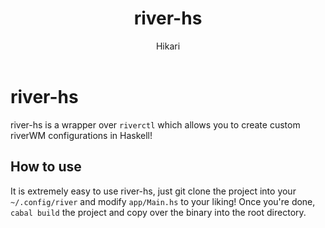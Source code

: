 #+title: river-hs
#+author: Hikari


* river-hs
river-hs is a wrapper over ~riverctl~ which allows you to create custom riverWM configurations in Haskell!

** How to use
 It is extremely easy to use river-hs, just git clone the project into your ~~/.config/river~ and modify ~app/Main.hs~
 to your liking! Once you're done, ~cabal build~ the project and copy over the binary into the root directory.

 
 

